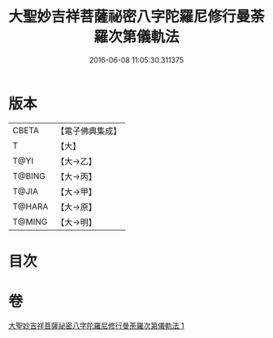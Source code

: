 #+TITLE: 大聖妙吉祥菩薩祕密八字陀羅尼修行曼荼羅次第儀軌法 
#+DATE: 2016-06-08 11:05:30.311375

* 版本
 |     CBETA|【電子佛典集成】|
 |         T|【大】     |
 |      T@YI|【大→乙】   |
 |    T@BING|【大→丙】   |
 |     T@JIA|【大→甲】   |
 |    T@HARA|【大→原】   |
 |    T@MING|【大→明】   |

* 目次

* 卷
[[file:KR6j0409_001.txt][大聖妙吉祥菩薩祕密八字陀羅尼修行曼荼羅次第儀軌法 1]]

